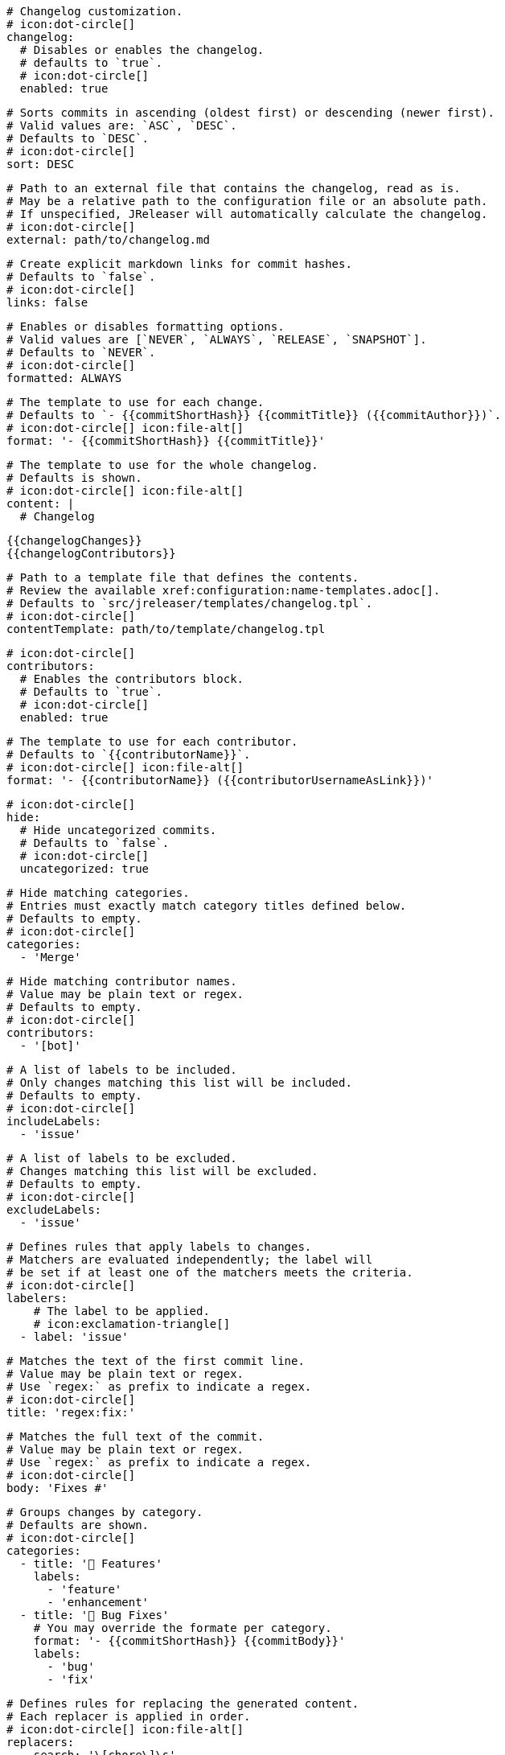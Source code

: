     # Changelog customization.
    # icon:dot-circle[]
    changelog:
      # Disables or enables the changelog.
      # defaults to `true`.
      # icon:dot-circle[]
      enabled: true

      # Sorts commits in ascending (oldest first) or descending (newer first).
      # Valid values are: `ASC`, `DESC`.
      # Defaults to `DESC`.
      # icon:dot-circle[]
      sort: DESC

      # Path to an external file that contains the changelog, read as is.
      # May be a relative path to the configuration file or an absolute path.
      # If unspecified, JReleaser will automatically calculate the changelog.
      # icon:dot-circle[]
      external: path/to/changelog.md

      # Create explicit markdown links for commit hashes.
      # Defaults to `false`.
      # icon:dot-circle[]
      links: false

      # Enables or disables formatting options.
      # Valid values are [`NEVER`, `ALWAYS`, `RELEASE`, `SNAPSHOT`].
      # Defaults to `NEVER`.
      # icon:dot-circle[]
      formatted: ALWAYS

      # The template to use for each change.
      # Defaults to `- {{commitShortHash}} {{commitTitle}} ({{commitAuthor}})`.
      # icon:dot-circle[] icon:file-alt[]
      format: '- {{commitShortHash}} {{commitTitle}}'

      # The template to use for the whole changelog.
      # Defaults is shown.
      # icon:dot-circle[] icon:file-alt[]
      content: |
        # Changelog

        {{changelogChanges}}
        {{changelogContributors}}

      # Path to a template file that defines the contents.
      # Review the available xref:configuration:name-templates.adoc[].
      # Defaults to `src/jreleaser/templates/changelog.tpl`.
      # icon:dot-circle[]
      contentTemplate: path/to/template/changelog.tpl

      # icon:dot-circle[]
      contributors:
        # Enables the contributors block.
        # Defaults to `true`.
        # icon:dot-circle[]
        enabled: true

        # The template to use for each contributor.
        # Defaults to `{{contributorName}}`.
        # icon:dot-circle[] icon:file-alt[]
        format: '- {{contributorName}} ({{contributorUsernameAsLink}})'

      # icon:dot-circle[]
      hide:
        # Hide uncategorized commits.
        # Defaults to `false`.
        # icon:dot-circle[]
        uncategorized: true

        # Hide matching categories.
        # Entries must exactly match category titles defined below.
        # Defaults to empty.
        # icon:dot-circle[]
        categories:
          - 'Merge'

        # Hide matching contributor names.
        # Value may be plain text or regex.
        # Defaults to empty.
        # icon:dot-circle[]
        contributors:
          - '[bot]'

      # A list of labels to be included.
      # Only changes matching this list will be included.
      # Defaults to empty.
      # icon:dot-circle[]
      includeLabels:
        - 'issue'

      # A list of labels to be excluded.
      # Changes matching this list will be excluded.
      # Defaults to empty.
      # icon:dot-circle[]
      excludeLabels:
        - 'issue'

      # Defines rules that apply labels to changes.
      # Matchers are evaluated independently; the label will
      # be set if at least one of the matchers meets the criteria.
      # icon:dot-circle[]
      labelers:
          # The label to be applied.
          # icon:exclamation-triangle[]
        - label: 'issue'

          # Matches the text of the first commit line.
          # Value may be plain text or regex.
          # Use `regex:` as prefix to indicate a regex.
          # icon:dot-circle[]
          title: 'regex:fix:'

          # Matches the full text of the commit.
          # Value may be plain text or regex.
          # Use `regex:` as prefix to indicate a regex.
          # icon:dot-circle[]
          body: 'Fixes #'

      # Groups changes by category.
      # Defaults are shown.
      # icon:dot-circle[]
      categories:
        - title: '🚀 Features'
          labels:
            - 'feature'
            - 'enhancement'
        - title: '🐛 Bug Fixes'
          # You may override the formate per category.
          format: '- {{commitShortHash}} {{commitBody}}'
          labels:
            - 'bug'
            - 'fix'

      # Defines rules for replacing the generated content.
      # Each replacer is applied in order.
      # icon:dot-circle[] icon:file-alt[]
      replacers:
        - search: '\[chore\]\s'
          replace: ''
        - search: '/CVE-(\d\{4\})-(\d+)/g'
          replace: 'https://cve.mitre.org/cgi-bin/cvename.cgi?name=CVE-$1-$2'